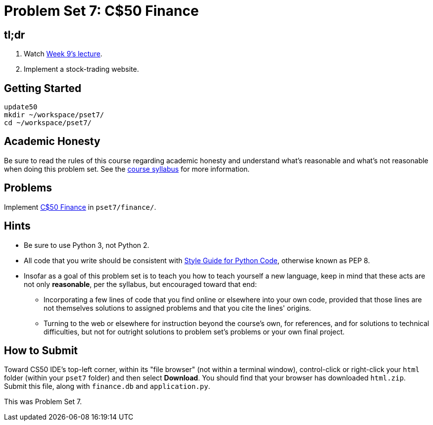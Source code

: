 = Problem Set 7: C$50 Finance

== tl;dr
 
. Watch link:/lectures/week-9[Week 9's lecture].
. Implement a stock-trading website.

== Getting Started

[source]
----
update50
mkdir ~/workspace/pset7/
cd ~/workspace/pset7/
----

== Academic Honesty

Be sure to read the rules of this course regarding academic honesty and understand what's reasonable and what's not reasonable when doing this problem set. See the link:/[course syllabus] for more information.

== Problems

Implement link:/problems/finance[C$50 Finance] in `pset7/finance/`.

== Hints

* Be sure to use Python 3, not Python 2.
* All code that you write should be consistent with https://www.python.org/dev/peps/pep-0008/[Style Guide for Python Code], otherwise known as PEP 8.
* Insofar as a goal of this problem set is to teach you how to teach yourself a new language, keep in mind that these acts are not only *reasonable*, per the syllabus, but encouraged toward that end:
** Incorporating a few lines of code that you find online or elsewhere into your own code, provided that those lines are not themselves solutions to assigned problems and that you cite the lines' origins.
** Turning to the web or elsewhere for instruction beyond the course's own, for references, and for solutions to technical difficulties, but not for outright solutions to problem set's problems or your own final project.

== How to Submit

Toward CS50 IDE's top-left corner, within its "file browser" (not within a terminal window), control-click or right-click your `html` folder (within your `pset7` folder) and then select *Download*. You should find that your browser has downloaded `html.zip`. Submit this file, along with `finance.db` and `application.py`.

This was Problem Set 7.
